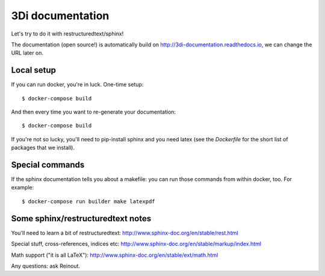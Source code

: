 3Di documentation
=================

Let's try to do it with restructuredtext/sphinx!

The documentation (open source!) is automatically build on
http://3di-documentation.readthedocs.io, we can change the URL later on.


Local setup
-----------

If you can run docker, you're in luck. One-time setup::

  $ docker-compose build

And then every time you want to re-generate your documentation::

  $ docker-compose build

If you're not so lucky, you'll need to pip-install sphinx and you need latex
(see the `Dockerfile` for the short list of packages that we install).


Special commands
----------------

If the sphinx documentation tells you about a makefile: you can run those
commands from within docker, too. For example::

  $ docker-compose run builder make latexpdf


Some sphinx/restructuredtext notes
----------------------------------

You'll need to learn a bit of restructuredtext:
http://www.sphinx-doc.org/en/stable/rest.html

Special stuff, cross-references, indices etc:
http://www.sphinx-doc.org/en/stable/markup/index.html

Math support ("it is all LaTeX"):
http://www.sphinx-doc.org/en/stable/ext/math.html


Any questions: ask Reinout.
